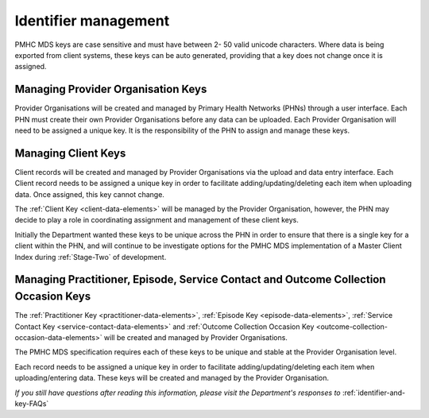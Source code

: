 .. _identifier_management:

Identifier management
=====================

PMHC MDS keys are case sensitive and must have between 2- 50 valid unicode characters.
Where data is being exported from client systems, these keys can be auto generated,
providing that a key does not change once it is assigned.

.. _PO_key:

Managing Provider Organisation Keys
-----------------------------------

Provider Organisations will be created and managed by Primary Health
Networks (PHNs) through a user interface. Each PHN must create their own
Provider Organisations before any data can be uploaded. Each Provider
Organisation will need to be assigned a unique key. It is the responsibility
of the PHN to assign and manage these keys.

.. _client_keys:

Managing Client Keys
--------------------

Client records will be created and managed by Provider Organisations via the
upload and data entry interface. Each Client record needs to be assigned a
unique key in order to facilitate adding/updating/deleting each item when
uploading data. Once assigned, this key cannot change.

The :ref:`Client Key <client-data-elements>` will be managed by the Provider
Organisation, however, the PHN may decide to play a role in
coordinating assignment and management of these client keys.

Initially the Department wanted these keys to be unique across the PHN in order
to ensure that there is a single key for a client within the PHN, and will
continue to be investigate options for the PMHC MDS implementation of a
Master Client Index during :ref:`Stage-Two` of development.

.. _unique_keys:

Managing Practitioner, Episode, Service Contact and Outcome Collection Occasion Keys
------------------------------------------------------------------------------------

The :ref:`Practitioner Key <practitioner-data-elements>`, :ref:`Episode Key <episode-data-elements>`,
:ref:`Service Contact Key <service-contact-data-elements>` and
:ref:`Outcome Collection Occasion Key <outcome-collection-occasion-data-elements>`
will be created and managed by Provider Organisations.

The PMHC MDS specification requires each of these keys to be unique and stable at the Provider Organisation level.

Each record needs to be assigned a unique key in order to facilitate
adding/updating/deleting each item when uploading/entering data. These keys will
be created and managed by the Provider Organisation.

*If you still have questions after reading this information, please visit the Department's responses to* :ref:`identifier-and-key-FAQs`
